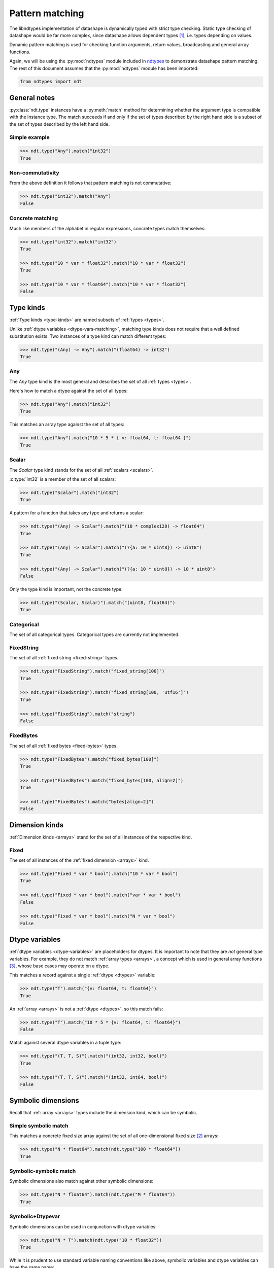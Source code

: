 .. meta::
   :robots: index,follow
   :description: libndtypes datashape pattern matching
   :keywords: libndtypes, datashape, pattern matching

.. sectionauthor:: Stefan Krah <skrah at bytereef.org>



################
Pattern matching
################

The libndtypes implementation of datashape is dynamically typed with strict type
checking. Static type checking of datashape would be far more complex, since
datashape allows dependent types [#f1]_, i.e. types depending on values.

Dynamic pattern matching is used for checking function arguments, return
values, broadcasting and general array functions.

Again, we will be using the :py:mod:`ndtypes` module included in
`ndtypes <https://github.com/plures/ndtypes>`_ to demonstrate
datashape pattern matching. The rest of this document assumes that the
:py:mod:`ndtypes` module has been imported:

.. code-block:: py

   from ndtypes import ndt


*************
General notes
*************

:py:class:`ndt.type` instances have a :py:meth:`match` method for determining
whether the argument type is compatible with the instance type. The match
succeeds if and only if the set of types described by the right hand side
is a subset of the set of types described by the left hand side.


Simple example
--------------

.. code-block:: py

   >>> ndt.type("Any").match("int32")
   True


Non-commutativity
-----------------

From the above definition it follows that pattern matching is not commutative:

.. code-block:: py

   >>> ndt.type("int32").match("Any")
   False


Concrete matching
-----------------

Much like members of the alphabet in regular expressions, concrete types
match themselves:

.. code-block:: py

   >>> ndt.type("int32").match("int32")
   True

   >>> ndt.type("10 * var * float32").match("10 * var * float32")
   True

   >>> ndt.type("10 * var * float64").match("10 * var * float32")
   False


.. _type-kinds-matching:

**********
Type kinds
**********

:ref:`Type kinds <type-kinds>` are named subsets of :ref:`types <types>`.

Unlike :ref:`dtype variables <dtype-vars-matching>`, matching type kinds
does not require that a well defined substitution exists. Two instances
of a type kind can match different types:

.. code-block:: py

   >>> ndt.type("(Any) -> Any").match("(float64) -> int32")
   True


Any
---

The *Any* type kind is the most general and describes the set of all
:ref:`types <types>`.

Here's how to match a dtype against the set of all types:

.. code-block:: py

   >>> ndt.type("Any").match("int32")
   True


This matches an array type against the set of all types:

.. code-block:: py

   >>> ndt.type("Any").match("10 * 5 * { v: float64, t: float64 }")
   True


Scalar
------

The *Scalar* type kind stands for the set of all :ref:`scalars <scalars>`.

:c:type:`int32` is a member of the set of all scalars:

.. code-block:: py

   >>> ndt.type("Scalar").match("int32")
   True


A pattern for a function that takes any type and returns a scalar:

.. code-block:: py

   >>> ndt.type("(Any) -> Scalar").match("(10 * complex128) -> float64")
   True

   >>> ndt.type("(Any) -> Scalar").match("(?{a: 10 * uint8}) -> uint8")
   True

   >>> ndt.type("(Any) -> Scalar").match("(?{a: 10 * uint8}) -> 10 * uint8")
   False


Only the type kind is important, not the concrete type:

.. code-block:: py

   >>> ndt.type("(Scalar, Scalar)").match("(uint8, float64)")
   True


Categorical
-----------

The set of all categorical types. Categorical types are currently not implemented.



FixedString
-----------

The set of all :ref:`fixed string <fixed-string>` types.

.. code-block:: py

   >>> ndt.type("FixedString").match("fixed_string[100]")
   True

   >>> ndt.type("FixedString").match("fixed_string[100, 'utf16']")
   True

   >>> ndt.type("FixedString").match("string")
   False


FixedBytes
----------

The set of all :ref:`fixed bytes <fixed-bytes>` types.

.. code-block:: py

   >>> ndt.type("FixedBytes").match("fixed_bytes[100]")
   True

   >>> ndt.type("FixedBytes").match("fixed_bytes[100, align=2]")
   True

   >>> ndt.type("FixedBytes").match("bytes[align=2]")
   False


***************
Dimension kinds
***************

:ref:`Dimension kinds <arrays>` stand for the set of all instances of
the respective kind.

Fixed
-----

The set of all instances of the :ref:`fixed dimension <arrays>` kind.

.. code-block:: py

   >>> ndt.type("Fixed * var * bool").match("10 * var * bool")
   True

   >>> ndt.type("Fixed * var * bool").match("var * var * bool")
   False

   >>> ndt.type("Fixed * var * bool").match("N * var * bool")
   False


.. _dtype-vars-matching:

***************
Dtype variables
***************

:ref:`dtype variables <dtype-variables>` are placeholders for dtypes. It is important
to note that they are *not* general type variables.  For example, they do not match
:ref:`array types <arrays>`, a concept which is used in general array functions [#f3]_,
whose base cases may operate on a dtype.


This matches a record against a single :ref:`dtype <dtypes>` variable:

.. code-block:: py

   >>> ndt.type("T").match("{v: float64, t: float64}")
   True


An :ref:`array <arrays>` is not a :ref:`dtype <dtypes>`, so this match fails:

.. code-block:: py

   >>> ndt.type("T").match("10 * 5 * {v: float64, t: float64}")
   False


Match against several dtype variables in a tuple type:

.. code-block:: py

   >>> ndt.type("(T, T, S)").match("(int32, int32, bool)")
   True

   >>> ndt.type("(T, T, S)").match("(int32, int64, bool)")
   False


.. _symbolic-dim-matching:

*******************
Symbolic dimensions
*******************

Recall that :ref:`array <arrays>` types include the dimension kind, which
can be symbolic.


Simple symbolic match
---------------------

This matches a concrete fixed size array against the set of all one-dimensional
fixed size [#f2]_ arrays:

.. code-block:: py

   >>> ndt.type("N * float64").match(ndt.type("100 * float64"))
   True


Symbolic-symbolic match
-----------------------

Symbolic dimensions also match against other symbolic dimensions:

.. code-block:: py

   >>> ndt.type("N * float64").match(ndt.type("M * float64"))
   True


Symbolic+Dtypevar
-----------------

Symbolic dimensions can be used in conjunction with dtype variables:

.. code-block:: py

   >>> ndt.type("N * T").match(ndt.type("10 * float32"))
   True


While it is prudent to use standard variable naming conventions like above,
symbolic variables and dtype variables can have the same name:

.. code-block:: py

   >>> ndt.type("N * N").match(ndt.type("10 * float32"))
   True

Obviously this form is strongly discouraged.


Ellipsis match
--------------

Finally, all dimension kinds (including multiple dimensions) match against
ellipsis dimensions (named or unnamed):

.. code-block:: py

   >>> ndt.type("... * float64").match(ndt.type("N * float64"))
   True

   >>> ndt.type("... * float64").match(ndt.type("10 * N * float64"))
   True

   >>> ndt.type("Dim... * float64").match(ndt.type("10 * 20 * float64"))
   True


This is used in broadcasting [#f3]_.



|
|

.. [#f1] An argument is often made that the term *dependent types* should
         be reserved for static type systems.  We use it here while explicitly
         acknowledging that the datashape implementation is dynamically typed.

.. [#f2] It is currently under debate whether symbolic dimensions should only
         match fixed size dimensions or also include variable size dimensions.

.. [#f3] Additional section needed.
